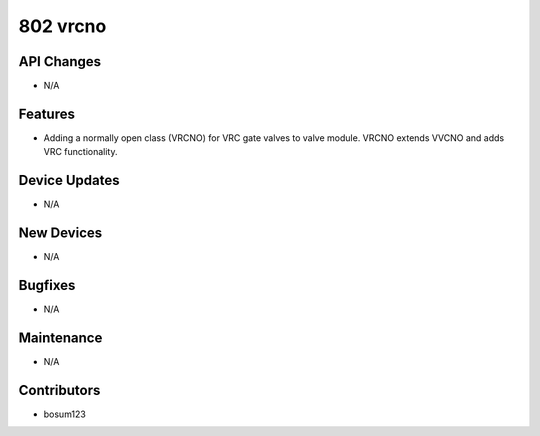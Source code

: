 802 vrcno
#################

API Changes
-----------
- N/A

Features
--------
- Adding a normally open class (VRCNO) for VRC gate valves to valve module. VRCNO extends VVCNO and adds VRC functionality.

Device Updates
--------------
- N/A

New Devices
-----------
- N/A

Bugfixes
--------
- N/A

Maintenance
-----------
- N/A

Contributors
------------
- bosum123
